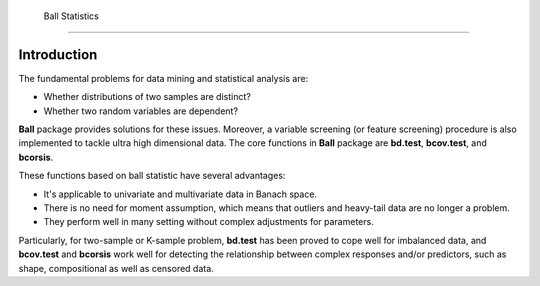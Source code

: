  Ball Statistics
================


Introduction
~~~~~~~~~~~~

The fundamental problems for data mining and statistical analysis are:

-  Whether distributions of two samples are distinct?

-  Whether two random variables are dependent?

**Ball** package provides solutions for these issues. Moreover, a
variable screening (or feature screening) procedure is also implemented
to tackle ultra high dimensional data. The core functions in **Ball**
package are **bd.test**, **bcov.test**, and **bcorsis**.

These functions based on ball statistic have several advantages:

-  It's applicable to univariate and multivariate data in Banach space.

-  There is no need for moment assumption, which means that outliers and
   heavy-tail data are no longer a problem.

-  They perform well in many setting without complex adjustments for
   parameters.

Particularly, for two-sample or K-sample problem, **bd.test** has been
proved to cope well for imbalanced data, and **bcov.test** and
**bcorsis** work well for detecting the relationship between complex
responses and/or predictors, such as shape, compositional as well as
censored data.

